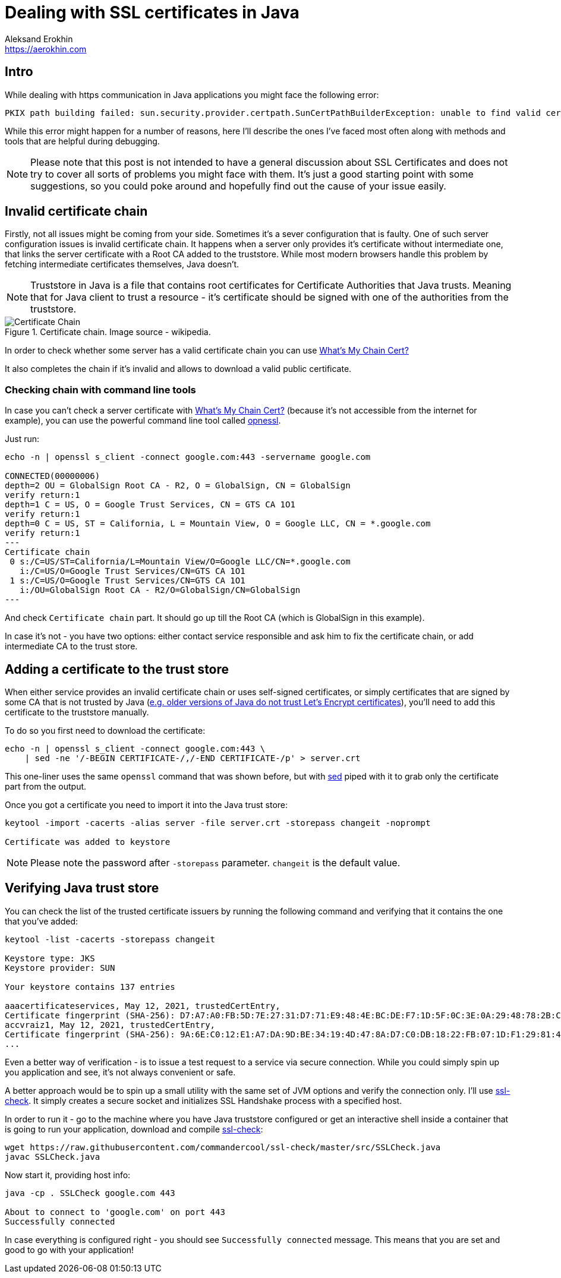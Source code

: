 = Dealing with SSL certificates in Java
Aleksand Erokhin <https://aerokhin.com>
:stylesdir: ../stylesheets
:stylesheet: adoc-github.css
:imagedir: ../images
:icons: font
:favicon: {imagedir}/lightbulb.png

== Intro

While dealing with https communication in Java applications you might face the following error:

[source,bash]
----
PKIX path building failed: sun.security.provider.certpath.SunCertPathBuilderException: unable to find valid certification path to requested target; nested exception is javax.net.ssl.SSLHandshakeException
----

While this error might happen for a number of reasons, here I'll describe the ones I've faced most often along with methods and tools that are helpful during debugging.

[NOTE]
====
Please note that this post is not intended to have a general discussion about SSL Certificates and does not try to cover all sorts of problems you might face with them. It's just a good starting point with some suggestions, so you could poke around and hopefully find out the cause of your issue easily.
====

== Invalid certificate chain

Firstly, not all issues might be coming from your side. Sometimes it's a sever configuration that is faulty. One of such server configuration issues is invalid certificate chain. It happens when a server only provides it's certificate without intermediate one, that links the server certificate with a Root CA added to the truststore. While most modern browsers handle this problem by fetching intermediate certificates themselves, Java doesn't.

[NOTE]
====
Truststore in Java is a file that contains root certificates for Certificate Authorities that Java trusts. Meaning that for Java client to trust a resource - it's certificate should be signed with one of the authorities from the truststore.
====

.Certificate chain. Image source - wikipedia.
image::https://upload.wikimedia.org/wikipedia/commons/thumb/0/02/Chain_Of_Trust.svg/1600px-Chain_Of_Trust.svg.png[Certificate Chain, Source Wikipedia]

In order to check whether some server has a valid certificate chain you can use https://whatsmychaincert.com/[What's My Chain Cert?]

It also completes the chain if it's invalid and allows to download a valid public certificate.

=== Checking chain with command line tools

In case you can't check a server certificate with https://whatsmychaincert.com/[What's My Chain Cert?] (because it's not accessible from the internet for example), you can use the powerful command line tool called https://www.openssl.org/[opnessl].

Just run:

[source,bash]
----
echo -n | openssl s_client -connect google.com:443 -servername google.com

CONNECTED(00000006)
depth=2 OU = GlobalSign Root CA - R2, O = GlobalSign, CN = GlobalSign
verify return:1
depth=1 C = US, O = Google Trust Services, CN = GTS CA 1O1
verify return:1
depth=0 C = US, ST = California, L = Mountain View, O = Google LLC, CN = *.google.com
verify return:1
---
Certificate chain
 0 s:/C=US/ST=California/L=Mountain View/O=Google LLC/CN=*.google.com
   i:/C=US/O=Google Trust Services/CN=GTS CA 1O1
 1 s:/C=US/O=Google Trust Services/CN=GTS CA 1O1
   i:/OU=GlobalSign Root CA - R2/O=GlobalSign/CN=GlobalSign
---
----

And check `Certificate chain` part. It should go up till the Root CA (which is GlobalSign in this example).

In case it's not - you have two options: either contact service responsible and ask him to fix the certificate chain, or add intermediate CA to the trust store.

== Adding a certificate to the trust store

When either service provides an invalid certificate chain or uses self-signed certificates, or simply certificates that are signed by some CA that is not trusted by Java (https://stackoverflow.com/questions/34110426/does-java-support-lets-encrypt-certificates[e.g. older versions of Java do not trust Let's Encrypt certificates]), you'll need to add this certificate to the truststore manually.

To do so you first need to download the certificate:

[source,bash]
----
echo -n | openssl s_client -connect google.com:443 \
    | sed -ne '/-BEGIN CERTIFICATE-/,/-END CERTIFICATE-/p' > server.crt
----

This one-liner uses the same `openssl` command that was shown before, but with https://www.gnu.org/software/sed/manual/sed.html[sed] piped with it to grab only the certificate part from the output.

Once you got a certificate you need to import it into the Java trust store:

[source,bash]
----
keytool -import -cacerts -alias server -file server.crt -storepass changeit -noprompt

Certificate was added to keystore
----

[NOTE]
====
Please note the password after `-storepass` parameter. `changeit` is the default value.
====

== Verifying Java trust store

You can check the list of the trusted certificate issuers by running the following command and verifying that it contains the one that you've added:

[source,bash]
----
keytool -list -cacerts -storepass changeit

Keystore type: JKS
Keystore provider: SUN

Your keystore contains 137 entries

aaacertificateservices, May 12, 2021, trustedCertEntry,
Certificate fingerprint (SHA-256): D7:A7:A0:FB:5D:7E:27:31:D7:71:E9:48:4E:BC:DE:F7:1D:5F:0C:3E:0A:29:48:78:2B:C8:3E:E0:EA:69:9E:F4
accvraiz1, May 12, 2021, trustedCertEntry,
Certificate fingerprint (SHA-256): 9A:6E:C0:12:E1:A7:DA:9D:BE:34:19:4D:47:8A:D7:C0:DB:18:22:FB:07:1D:F1:29:81:49:6E:D1:04:38:41:13
...
----

Even a better way of verification - is to issue a test request to a service via secure connection. While you could simply spin up you application and see, it's not always convenient or safe.

A better approach would be to spin up a small utility with the same set of JVM options and verify the connection only. I'll use https://github.com/commandercool/ssl-check[ssl-check]. It simply creates a secure socket and initializes SSL Handshake process with a specified host.

In order to run it - go to the machine where you have Java truststore configured or get an interactive shell inside a container that is going to run your application, download and compile https://github.com/commandercool/ssl-check[ssl-check]:

[source,bash]
----
wget https://raw.githubusercontent.com/commandercool/ssl-check/master/src/SSLCheck.java
javac SSLCheck.java
----

Now start it, providing host info:

[source,bash]
----
java -cp . SSLCheck google.com 443

About to connect to 'google.com' on port 443
Successfully connected
----

In case everything is configured right - you should see `Successfully connected` message. This means that you are set and good to go with your application!